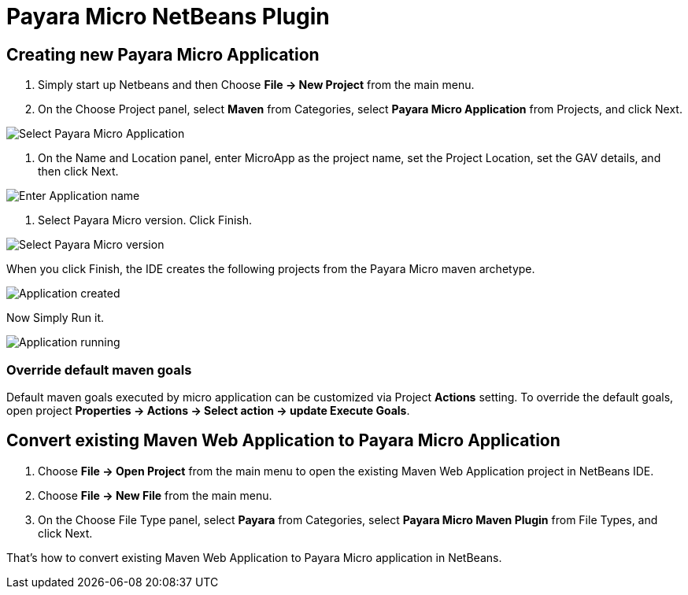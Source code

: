 = Payara Micro NetBeans Plugin

[[create-micro-project]]
== Creating new Payara Micro Application

1. Simply start up Netbeans and then Choose *File -> New Project* from the main menu.

2. On the Choose Project panel, select *Maven* from Categories, select *Payara Micro Application* from Projects, and click Next.

image::/images/netbeans-plugin/payara-micro/create-new-project.png[Select Payara Micro Application]

3. On the Name and Location panel, enter MicroApp as the project name, set the Project Location, set the GAV details, and then click Next.

image::/images/netbeans-plugin/payara-micro/create-new-project-set-name.png[Enter Application name]

4. Select Payara Micro version. Click Finish.

image::/images/netbeans-plugin/payara-micro/create-new-project-set-version.png[Select Payara Micro version]

When you click Finish, the IDE creates the following projects from the Payara Micro maven archetype.

image::/images/netbeans-plugin/payara-micro/new-project-created.png[Application created]

Now Simply Run it.

image::/images/netbeans-plugin/payara-micro/new-project-running.png[Application running]

[[override-goals]]
=== Override default maven goals

Default maven goals executed by micro application can be customized via Project *Actions* setting. 
To override the default goals, open project *Properties -> Actions -> Select action -> update Execute Goals*.

[[create-micro-project]]
== Convert existing Maven Web Application to Payara Micro Application

1. Choose *File -> Open Project* from the main menu to open the existing Maven Web Application project in NetBeans IDE.
2. Choose *File -> New File* from the main menu.
3. On the Choose File Type panel, select *Payara* from Categories, select *Payara Micro Maven Plugin* from File Types, and click Next.

That's how to convert existing Maven Web Application to Payara Micro application in NetBeans. 


